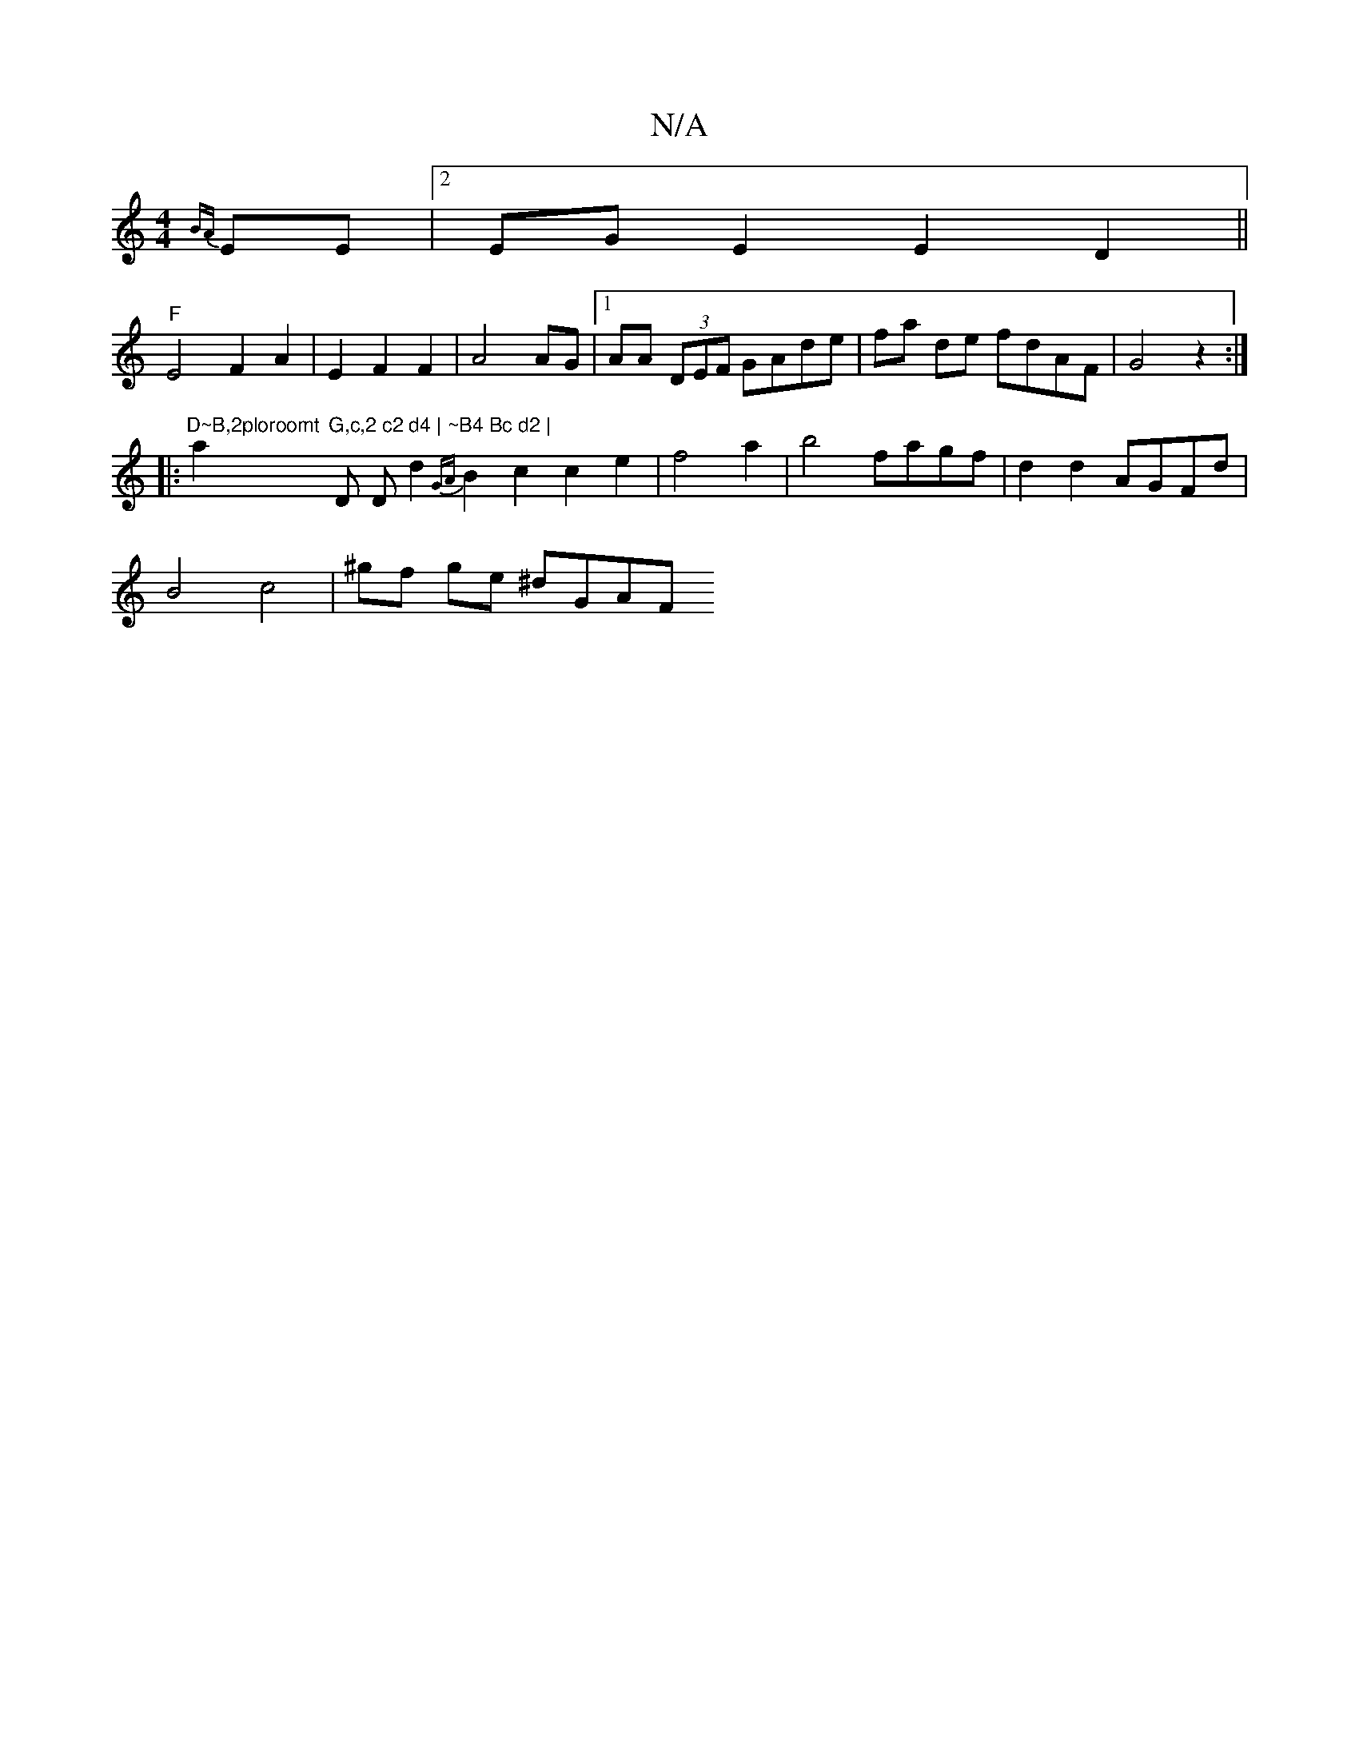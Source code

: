 X:1
T:N/A
M:4/4
R:N/A
K:Cmajor
 {BA}EE |2 EGE2 E2D2 ||
"F"E4 F2 A2|E2 F2 F2|A4 AG|1 AA (3DEF GAde|fa de fdAF|G4z2:|
|: "D~B,2ploroomt"a2"G,c,2 c2 d4 | ~B4 Bc d2 | "D Dd2}{GA}B2 c2c2e2|f4 a2|b4 fagf|d2 d2 AGFd |
B4 c4 | ^gf ge ^dGAF